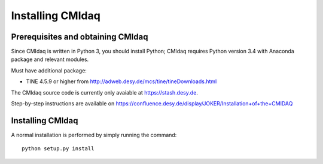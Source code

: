 Installing CMIdaq
======================

Prerequisites and obtaining CMIdaq
---------------------------------------

Since CMIdaq is written in Python 3, you should install Python; CMIdaq requires Python version
3.4 with Anaconda package and relevant modules.

Must have additional package:

* TINE 4.5.9 or higher from http://adweb.desy.de/mcs/tine/tineDownloads.html


The CMIdaq source code is currently only avaiable at https://stash.desy.de.

Step-by-step instructions are available on https://confluence.desy.de/display/JOKER/Installation+of+the+CMIDAQ

Installing CMIdaq
----------------------

A normal installation is performed by simply running the command::

  python setup.py install



.. comment
   Local Variables:
   coding: utf-8
   fill-column: 100
   truncate-lines: t
   End:
